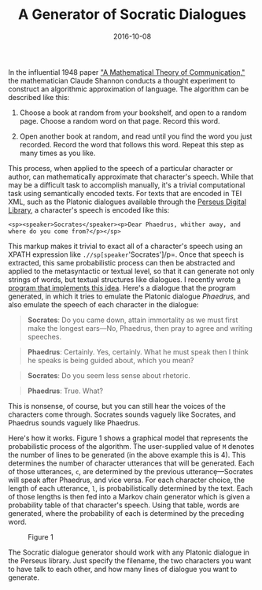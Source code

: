 #+TITLE: A Generator of Socratic Dialogues
#+DATE: 2016-10-08
#+TAGS: natural language processing; tutorials

In the influential 1948 paper [[http://ieeexplore.ieee.org/xpl/articleDetails.jsp?arnumber=6773024]["A Mathematical Theory of Communication,"]] the mathematician Claude Shannon conducts a thought experiment to construct an algorithmic approximation of language. The algorithm can be described like this:

1. Choose a book at random from your bookshelf, and open to a random page. Choose a random word on that page. Record this word.

2. Open another book at random, and read until you find the word you just recorded. Record the word that follows this word. Repeat this step as many times as you like.

This process, when applied to the speech of a particular character or author, can mathematically approximate that character's speech. While that may be a difficult task to accomplish manually, it's a trivial computational task using semantically encoded texts. For texts that are encoded in TEI XML, such as the Platonic dialogues available through the [[http://www.perseus.tufts.edu/hopper/][Perseus Digital Library]], a character's speech is encoded like this:

#+BEGIN_EXAMPLE
  <sp><speaker>Socrates</speaker><p>Dear Phaedrus, whither away, and where do you come from?</p></sp>
#+END_EXAMPLE

This markup makes it trivial to exact all of a character's speech using an XPATH expression like =.//sp[speaker='Socrates']/p=. Once that speech is extracted, this same probabilistic process can then be abstracted and applied to the metasyntactic or textual level, so that it can generate not only strings of words, but textual structures like dialogues. I recently wrote [[https://github.com/JonathanReeve/plato-analysis/blob/master/plato-characters-Markov.ipynb][a program that implements this idea]]. Here's a dialogue that the program generated, in which it tries to emulate the Platonic dialogue /Phaedrus/, and also emulate the speech of each character in the dialogue:

#+BEGIN_QUOTE
  *Socrates*: Do you came down, attain immortality as we must first make the longest ears---No, Phaedrus, then pray to agree and writing speeches.
#+END_QUOTE

#+BEGIN_QUOTE
  *Phaedrus*: Certainly. Yes, certainly. What he must speak then I think he speaks is being guided about, which you mean?
#+END_QUOTE

#+BEGIN_QUOTE
  *Socrates*: Do you seem less sense about rhetoric.
#+END_QUOTE

#+BEGIN_QUOTE
  *Phaedrus*: True. What?
#+END_QUOTE

This is nonsense, of course, but you can still hear the voices of the characters come through. Socrates sounds vaguely like Socrates, and Phaedrus sounds vaguely like Phaedrus.

Here's how it works. Figure 1 shows a graphical model that represents the probabilistic process of the algorithm. The user-supplied value of =M= denotes the number of lines to be generated (in the above example this is 4). This determines the number of character utterances that will be generated. Each of those utterances, =c=, are determined by the previous utterancẹ̣---Socrates will speak after Phaedrus, and vice versa. For each character choice, the length of each utterance, =l=, is probabilistically determined by the text. Each of those lengths is then fed into a Markov chain generator which is given a probability table of that character's speech. Using that table, words are generated, where the probability of each is determined by the preceding word.

#+CAPTION: Figure 1
[[/images/socratic-dialogue-generator/socrates-gm.png]]

The Socratic dialogue generator should work with any Platonic dialogue in the Perseus library. Just specify the filename, the two characters you want to have talk to each other, and how many lines of dialogue you want to generate.
